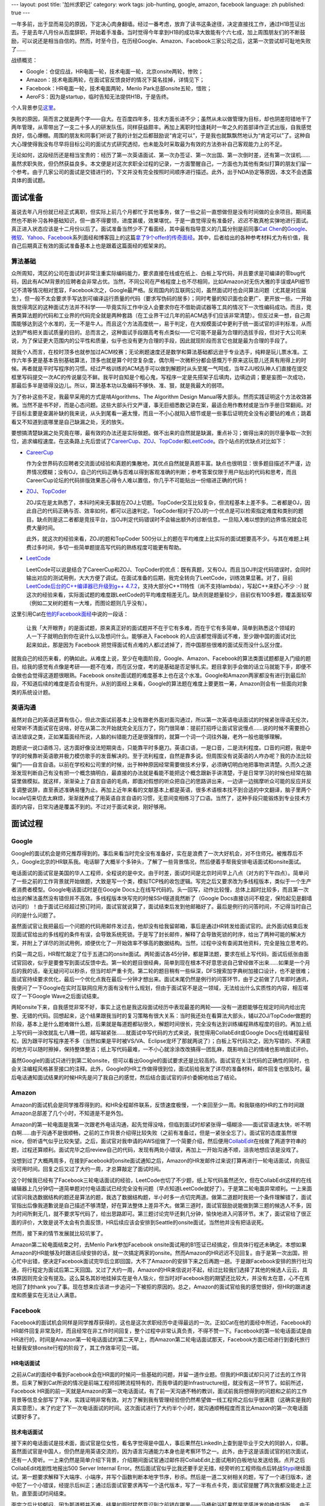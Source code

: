 ---
layout: post
title: '加州求职记'
category: work
tags: job-hunting, google, amazon, facebook
language: zh
published: true
---

.. image:: {{ site.attachment_dir }}2013-03-17-job-hunting.jpg
    :class: title-icon
    :alt: Job hunting

一年多前，出于显而易见的原因，下定决心肉身翻墙。经过一番考虑，放弃了读书这条途径，决定直接找工作，通过H1B签证出去。于是去年八月份从百度辞职，开始着手准备。当时觉得今年拿到H1B的成功率大致能有个六七成，加上周围朋友们的不断鼓励，可以说还是相当自信的。然而，时至今日，在历经Google、Amazon、Facebook三家公司之后，这第一次尝试却可耻地失败了……

战绩概览：

*   Google：仓促应战，HR电面一轮，技术电面一轮，北京onsite两轮，惨败；
*   Amazon：技术电面两轮，在面试官反馈良好的情况下莫名挂掉，详情见下；
*   Facebook：HR电面一轮，技术电面两轮，Menlo Park总部onsite五轮，惜败；
*   AeroFS：因为是startup，临时告知无法提供H1B，于是告终。

个人背景参见\ `这里`__\ 。

__ about.html

失败的原因，简而言之就是两个字——自大。在百度四年多，技术方面长进不少；虽然从未以做管理为目标，却也阴差阳错地干了两年管理，从零带出了一支二十多人的研发队伍，同样获益颇丰。再加上离职时恰逢耗时一年之久的首部译作正式出版，自我感觉良好，信心爆棚。周围的朋友和同事们听说了我的计划之后都鼓励说“肯定可以”，于是我也就飘飘然地认为“肯定可以”了。这种自大心理使得我没有尽早将目标公司的面试方式研究透彻，也未能及时采取最为有效的方法弥补自己客观能力上的不足。

无论如何，这段经历还是相当宝贵的：经历了第一次英语面试、第一次办签证、第一次出国、第一次倒时差，还有第一次误机…… 虽然求职失败，但仍然获益良多。本文便是对这次求职全过程的记录，一方面警醒自己，一方面也为其他有类似打算的朋友们留一个参考。由于几家公司的面试是交错进行的，下文并没有完全按照时间顺序进行描述。此外，出于NDA协定等原因，本文不会透露具体的面试题。

.. more

面试准备
========

虽说去年八月份就已经正式离职，但实际上前几个月都忙于其他事务，做了一些之前一直想做但是没有时间做的业余项目。期间虽然也不断补习各种基础知识，但一直不得要领，进度甚缓，效果堪忧。于是一直觉得没有准备好，迟迟不敢真枪实弹地进行面试。真正进入状态应该是十二月份以后了。面试准备当然少不了看面经，其中最有指导意义的几篇分别是前同事\ `Cat Chen`__\ 的\ Google__\ 、\ `微软`__\ 、\ Yahoo__\ 、\ Facebook__\ 系列面经和博客园上的这篇\ `拿了9个offer的传奇面经`__\ 。其中，后者给出的各种参考材料尤为有价值，我自己后期真正有效的面试准备基本上也是跟着这篇面经的框架来的。

__ https://twitter.com/catchen
__ http://www.cnblogs.com/cathsfz/archive/2012/08/08/google-interview-experience.html
__ http://www.cnblogs.com/cathsfz/archive/2012/08/14/microsoft-interview-experience.html
__ http://www.cnblogs.com/cathsfz/archive/2012/08/21/yahoo-interview-experience.html
__ http://www.cnblogs.com/cathsfz/archive/2012/11/05/facebook-interview-experience.html
__ http://www.cnblogs.com/figure9/archive/2013/01/09/2853649.html

算法基础
--------

众所周知，湾区的公司在面试时非常注重实际编码能力，要求直接在线或在纸上、白板上写代码，并且要求是可编译的零bug代码，因此有ACM背景的应聘者会非常占优。当然，不同公司在严格程度上也不尽相同，比如Amazon对无伤大雅的手误或API细节记不清等情况相对宽容，Facebook次之，Google最严格。反观国内的互联网公司，虽然面试时也会问算法问题（尤其是对应届生），但一般不太会要求手写达到可编译运行质量的代码（要求写伪码的居多）；同时考量的知识面也会更广、更开放一些。一开始我觉得湾区的这种面试方法并不科学——毕竟实际工作中没人会要求你在不借助调试器等工具的情况下一次性编码成功。而且，竞赛类算法题的代码和工业界的代码完全就是两种套路（在工业界干过几年的前ACM选手们应该非常清楚）。但反过来一想，自己周围能够达到这个水准的，无一不是牛人。而且这个方法高度统一，易于判定，在大规模面试中更利于统一面试官的评判标准，从而达到严格把关面试质量的目的。总而言之，这种面试手段跟高考有点类似——它可能不是最为合理的选拔手段，但对于大公司来说，为了保证更大范围内的公平性和质量，似乎也没有更为合理的手段，因此就现阶段而言它也就是最为合理的手段了。

就我个人而言，在校时顶多也就参加过ACM校赛；无论刷题速度还是数学和算法基础都远逊于专业选手，纯粹是玩儿票水准。工作六年多更是基本告别基础算法，顶多也就是算个时空复杂度，偶尔用一次微积分都会感慨万千原来这玩意儿还真有用得上的时候。再者就是平时写程序的习惯。经过严格训练的ACM选手可以做到解题时从头至尾一气呵成，当年ZJU校队神人们直接在提交框里写码提交一次AC的传说屡见不鲜。我平时自知是个粗心鬼，写程序一定是先搭架子后填肉，边填边调；要是妄图一次成功，那最后多半是错得没边儿。所以，算法基本功以及编码不够快、准、狠，就是我最大的弱项。

为了弥补这些不足，我最早采用的方式是啃Algorithms、The Algorithm Design Manual等大部头。然而实践证明这个方法收效甚微。当然不是书不好，而是心态问题。这些大部头行文严谨，事无巨细悉数记录在案，最适合用作教材或是当作手册日常翻阅。对于目标主要是查漏补缺的我来说，从头到尾看一遍太慢，而且一不小心就陷入细节或是一些事后证明完全没有必要钻的难点；跳着看又不知道到底哪里是自己缺漏之处，无的放矢。

要想搞清楚缺漏之处究竟在哪，最有效的办法还是实际做题。做不出来的自然就是缺漏，重点补习；做得出来的则尽量争取一次到位，追求编程速度。在这条路上先后尝试了\ CareerCup_\ 、\ ZOJ_\ 、\ TopCoder_\ 和\ LeetCode_\ 。四个站点的优缺点对比如下：

*   CareerCup_

    作为全世界码农应聘者交流面试经验和真题的集散地，其优点自然就是真题丰富。缺点也很明显：很多题目描述不严谨，边界情况模糊；没有OJ，自己的代码正确与否难以得到客观准确的判断；参考答案仅限于用户贴出的代码和思考，而且CareerCup论坛的代码排版效果恶心得令人难以置信，你几乎不可能贴出一份缩进正确的代码！

*   ZOJ_\ 、\ TopCoder_

    ZOJ实在是太熟悉了，本科时闲来无事就在ZOJ上切题。TopCoder交互比较复杂，但流程基本上差不多。二者都是OJ，因此自己的代码正确与否、效率如何，都可以迅速判定。TopCoder相对于ZOJ的一个优点是可以检索指定难度和类别的题目。缺点则是这二者都是竞技平台，当OJ判定代码错误时不会输出额外的诊断信息，一旦陷入难以想到的边界情况就会花费大量时间。

    此外，就这次的经验来看，ZOJ的题和TopCoder 500分以上的题在平均难度上比实际的面试题要高不少。与其在难题上耗费过多时间，多切一些简单题提高写代码的熟练程度可能更有帮助。

*   LeetCode_

    LeetCode可以说是结合了CareerCup和ZOJ、TopCoder的优点：既有真题，又有OJ。而且当OJ判定代码错误时，会同时输出对应的测试用例，大大方便了调试。在面试准备的后期，我完全转向了LeetCode，训练效果显著。对了，目前\ `LeetCode后台的C++编译器已升级到g++ 4.7.2`__\ ，支持大部分C++11特性（尚不支持lambda），写起C++来舒心不少 :-) 就这次的经验来看，实际面试题的难度跟LeetCode的平均难度相差无几。缺点则是题量较少，目前仅有100多题，覆盖面较窄（例如二叉树的题有一大堆，而图论题则几乎没有）。

这里引用Cat在\ `他的Facebook面经`__\ 中说的一段话：

    让我「大开眼界」的是面试题，原来真正好的面试题并不在于它有多难，而在于它有多简单，简单到熟悉这个领域的人一下子就明白到你在说什么以及想问什么。能够进入 Facebook 的人应该都觉得面试不难，至少跟中国的面试对比起来如此，那是因为 Facebook 把觉得面试有点难的人都过滤掉了，而中国那些很难的面试反而没什么区分度。

__ http://www.cnblogs.com/cathsfz/archive/2012/11/05/facebook-interview-experience.html

就我自己的经历来看，的确如此。从难度上说，至少在电面阶段，Google、Amazon、Facebook的算法类面试题都是入门级的题目。给我的感觉有点像是考研——题不在难，而在区分度，考的是基础是否足够扎实。题目拿到手会做的话立马就能下手，即便不会做也会觉得这道题很眼熟。Facebook onsite面试题的难度基本上也在这个水准。Google和Amazon两家都没有进行到最后阶段，不知道后续的难度是否会有提升。从别的面经上来看，Google的算法题在难度上要更胜一筹，Amazon则会有一些面向对象类的系统设计题。

.. _LeetCode: http://leetcode.com/onlinejudge
.. _CareerCup: http://www.careercup.com
.. _ZOJ: http://acm.zju.edu.cn
.. _TopCoder: http://community.topcoder.com/tc

__ https://twitter.com/LeetCode/status/299889197727240194

英语沟通
--------

虽然对自己的英语还算有信心，但此次面试前基本上没有跟老外面对面沟通过，所以第一次英语电话面试的时候紧张得语无伦次，经常听不清面试官在说啥，好在从第二次开始就完全无压力了，窍门很简单：提前打招呼让面试官说慢点……说的时候不需要担心语法错误之类，正如某篇面经所说，人脑的纠错能力还是很强悍的，就算一个词一个词往外蹦，老外一般也能够理解。

跑题说一说口语练习，这方面好像没法短期突击，只能靠平时多磨刀。英语口语，一是口音，二是流利程度。口音的问题，我是中学的时候靠听英语歌并极力模仿歌手的发音解决的。至于流利程度，自然是靠多说。但周围没有说英语的人咋办呢？我的办法比较偏门——自言自语。以前在学校和公司里的时候，出于种种原因经常需要做技术分享，必须确切明白地把事物讲清楚。久而久之逐渐发现判断自己有没有把一个概念搞明白，最直接的办法就是看能不能把这个概念跟新手讲清楚，于是日常学习的时候也经常在脑袋里做模拟。就这样，渐渐染上了自言自语的毛病，即面对假想的听众把自己的思路讲出来，一边讲一边揣摩听众可能的反应并反复调整说辞，直至表述准确易懂为止。再加上近年来看的文献基本上都是英语，很多术语根本找不到合适的中文翻译，脑子里两个locale切来切去太麻烦，渐渐就养成了用英语自言自语的习惯，无意间变相练习了口语。当然了，这种手段只能锻炼到专业技术方面的内容，日常沟通是覆盖不到的。不过对于面试来说，刚好够用。

面试过程
========

Google
------

Google的面试机会是师兄推荐得到的。事后来看当时完全没有准备好，实在是浪费了一次大好机会，对不住师兄。被推荐后不久，Google北京的HR联系我。电话聊了大概半个多钟头，了解了一些背景情况，然后便着手帮我安排电话面试和onsite面试。

电话面试的面试官是美国的华人工程师，全程说的是中文。由于时差，面试时间是北京时间早上八点（对方的下午四点）。简单问了一些之前的工作背景就开始做题，大致是写一个类，模拟TCP栈的收包逻辑。写完之后又要求改为多线程版本，类似于一个生产者消费者模型。Google电话面试时是在Google Docs上在线写代码的。头一回写，动作比较慢，总体上超时比较多，而且第一次给出的解法虽然没有错但并不高效。多线程版本快写完的时候SSH隧道竟然断了（Google Docs直接访问不稳定，保险起见是翻墙访问的）！由于面试已经超过预订时间，面试官就说算了，面试结束后发到他邮箱好了。最后是例行的问答时间，不记得当时自己问的是什么问题了。

虽然面试官让我把最后一个问题的代码用邮件发过去，他却没有给我留邮箱，事后是通过HR转发给面试官的。此外面试结束后发现面试官给出的多线程的条件有误，会导致系统死锁。于是写了封长邮件，解释了会导致死锁的时序，给出了两种可能的解决方案，并附上了详尽的测试用例，顺便优化了一开始效率不够高的数据结构。当然，过程中没有查阅其他资料，完全是独立思考的。

约莫一周之后，HR帮忙敲定了位于五道口的onsite面试。两轮面试各45分钟，都是算法题，要求在纸上写代码，面试后纸张由面试官回收，似乎是要誊写到面试反馈中去。第一轮的题目很经典，简单到现在根本不好意思说自己曾经做不出来……如果是一个月后的我的话，毫无疑问可以秒杀，但当时却严重卡壳。第二轮的题目稍有一些纵深，DFS搜索加字典树加接口设计，也不是很难；面试官持续要求优化，最后一个优化点我在最后一分钟才想出来。面试末尾仍然是例行的问答环节，由于之前做了几年即时通讯，我便问了一下Google在实时互联网应用方面有没有什么规划，但由于面试官不是这一领域，无法给出什么实质性的内容，相互嗟叹了一下Google Wave之后面试结束。

两轮onsite下来，自我感觉非常不好，事实上这也是我这段面试经历中表现最差的两轮——没有一道题能够在规定时间内给出完整、无错的代码。回想起来，这个结果跟我当时的复习策略有很大关系：当时我还处在看算法大部头，辅以ZOJ/TopCoder做题的阶段，基本上是什么题难做什么题，后果就是每道题都钻很久，解题时间很长，完全没有达到训练编程熟练程度的目的。再加上纸上写代码一涂改就乱七八糟一团，越写越紧张……就面试中写代码的方式来说，我觉得用CollabEdit或Google Docs在线编程最轻松，因为跟平时写程序差不多（当然如果是平时被VS/VA、Eclipse宠坏了那就两说了）；白板上写代码次之，因为写错的、不满意的地方可以随时擦掉，保持整体整洁；纸上写代码最难，一不小心就涂涂改改搞得一团乱麻，既影响自己的情绪也影响面试评价。

虽然Google的面试只进行到第二轮onsite，但可以看出Google的面试要求还是比较高的。面试官在关注代码的正确性的同时，也会关注编程风格甚至接口的注释。此外，Google的HR工作做得很到位，面试前给我发了详尽的准备材料，邮件回复也很及时。最后电话通知面试结果的时候HR先是问了我自己的感觉，然后结合面试官的评价委婉地给出了结论。

Amazon
------

Amazon的面试机会是同学推荐得到的。和HR全程邮件联系，反馈速度极慢，一个来回至少一周。和我联络的HR的工作时间跟Amazon总部差了几个小时，不知道是不是外包。

Amazon的第一轮电面是我第一次跟老外电话沟通，起先觉得没啥，但临到面试时却紧张得一塌糊涂——面试官语速太快，听不明白啊……由于沟通不是很顺畅，之前的工作背景介绍得比较失败（之前有准备过，但是一紧张全忘了）。面试官的态度虽然很nice，但听语气似乎比较失望。之后，面试官对我申请的AWS组做了一个简要介绍，然后便用\ CollabEdit_\ 在线做了两道字符串的题，过程还算顺利。面试完毕之后review自己的代码，发现有两处小错误，再加上一开始沟通不顺，沮丧地想应该是没戏了。

没想到过了大概两周多，在接到Facebook的onsite面试通知之后，Amazon的HR发邮件过来说打算再进行一轮电话面试，向我征询可用时间。回复之后又过了大约一周，才总算敲定了面试时间。

这个时候我已经有了Facebook三轮电话面试的经验，LeetCode也切了不少题，纸上写代码虽然还欠，但在CollabEdit这样的在线编辑器上几分钟切一道简单题对付电话面试已经完全没有问题（早点知道LeetCode就好了）。于是第二轮电面异常顺利。一上来面试官问我选数据结构的题还是算法的题，我选了数据结构题，半小时多一点切完两道。做第二道题时我把一个条件理解错了，面试官指出后像我道歉说是自己描述不够清楚，好在算法整体上差异不大。做第三道时，面试官鼓励说能做到第三题的候选人不多，因为时间所剩无几，就不要求写代码了，给出思路即可。第三题讨论完毕还剩几分钟，愉快地进入问答环节。末了，面试官给了很正面的评价，大致是说不太会有负面反馈，HR后续应该会安排到Seattle的onsite面试，当然他并没有把话说死。

然而，接下来的情节发展就比较坑爹了。

Amazon第二轮电面结束之时，去Menlo Park参加Facebook onsite面试用的B1签证已经搞定，但具体行程还未确定。本想如果Amazon的HR能够及时跟进后续安排的话，就一次搞定两家的onsite。然而Amazon的HR迟迟不见回复。由于是第一次出国，担心忙中出错，便决定Facebook面试完毕后立即回国，大不了Amazon的安排下来之后再跑一趟。于是跟Facebook安排的旅行社沟通，将行程定为面试后第二天回国。又过了大约一周，Amazon的HR来信说对不起，经过比较我们选择了其他的候选人云云，具体原因则完全没有提及。这么莫名其妙地挂掉实在是令人恼火，但当时对Facebook抱的期望还比较大，并没有太在意，心不在焉地回了封thank you了事。现在想来应该进一步追问一下被拒的原因的。总之，Amazon的面试官给我的感觉很好，但HR的跟进速度和质量实在无法让人满意。

Facebook
--------

Facebook的面试机会同样是同学推荐获得的，这也是这次求职经历中走得最远的一次。正如Cat在他的面经中所述，Facebook的HR邮件回复非常及时，而且经常在非工作时间回复，整个过程中非常认真负责，不得不赞一下。Facebook的第一轮电话面试是由HR进行的，时间是Amazon第一轮电话面试的第二天早上，而Amazon第二轮电话面试那天，Facebook方面已经进行到委托旅行社替我安排onsite行程的阶段了，其工作效率可见一斑。

HR电话面试
~~~~~~~~~~

之前从Cat的面经中看到Facebook会在HR面的时候问一些基础的问题，并留一道作业题。但我的HR面试却只问了过去的工作背景。后来了解到Cat所说的情况是前端工程师招聘流程特有的，而我申请的是Infrastructure组，就没有这一环节了。如前所述，Facebook HR面的前一天就是Amazon的第一次电话面试，有了前一天沟通不畅的教训，面试前我将想得到的问题和之前的工作背景等信息全部写了下来，实践证明非常有效。对方了解到我有管理经验但仍然希望做一线工程师之后似乎很满意（这确实是我的真实意愿）。末了约定了下一次电话面试的时间。这次面试进行了大约半个小时，就沟通顺畅程度而言比Amazon的第一次电话面试要好多了。

技术电话面试
~~~~~~~~~~~~

接下来的电话面试是技术面，面试官是位女性，看名字觉得是中国人，事后果然在LinkedIn上查到是毕业于交大的同龄人，仰慕。虽然面试官是中国人，但仍然是用英语交流的，因为语言沟通能力本身也是考察环节之一。此外，由于这是该面试官的初次面试，还有一人旁听。一上来仍然是简单介绍下背景，介绍期间面试官通过邮件将CollabEdit上面试用的白板地址发送给我。点开之后CollabEdit戏剧性地报出500 Server Internal Error。然后面试官似乎比我还要手足无措，经旁听的工程师指点后转战\ Stypi_\ 继续面试。第一题要求解释下大端序、小端序，并写个函数判断本地字节序，秒杀。然后是一道二叉树相关的题，写了一个递归版本，途中犯了一个小错误，经提示后纠正；通过后面试官要求再写一个迭代版本，写了一半有点卡壳，面试官提醒了两次我都没能走上正轨，直至面试时间结束。

面完之后比较郁闷，因为那道题并不难。结果如厕时猛然意识到之前错在哪里——马桶和浴缸果然是灵感迸发的绝佳场所……由于面试过程中面试官曾给我发过一封邮件，我就迅速回复了一封邮件，给出了一份带有测试用例的可编译的代码。之后面试官很礼貌地回信说这是她第一次面试，我在面试时给出的解法和她熟悉的套路不一样，因此不知道该如何提示和引导，同时表明已在面试反馈中建议再找一名更为资深的工程师对我进行面试，“可能”还会有一次机会，并祝我好运。

之后便是焦急地等待。求职过程进行到这个时候，Google方面已经被拒，Amazon的第一次电话面试让我很沮丧，Facebook的这次面试前景似乎也很黯淡。等了好几天没有回音，一度令我很是消沉，每天只是默默地在LeetCode上切题。不想临近春节，Facebook的HR发来邮件预约第二次技术电话面试，没多久Amazon的HR也发来面试预约邮件，师弟\ `@mikeandmore2`__\ 又通过邮件帮我引荐了\ AeroFS_\ 的一位创始人（AeroFS是一家YC投资的做P2P文件同步/共享的startup）。这大概就是所谓绝处逢生吧……

Facebook第二次技术电话面试的面试官仍然是中国人。走到这一步，之前的训练效果开始显现，基本上找到快速搞定这类入门级算法题的窍门和感觉了。这一轮面试也比较顺，和之后进行的Amazon第二次电面类似，四十五分钟连切三题，第三题也是因为时间关系只需讲思路。面试官听上去比较满意。面完之后很兴奋，心想这下至少能去Menlo Park溜达一圈了，就算面试没通过，也权当是参加电话竞猜中了个加州三日游了——没想到最后真被我乌鸦嘴说中，唉！第二天便收到了HR的onsite邀请，然后便开始办签证。

__ https://twitter.com/mikeandmore2

.. _CollabEdit: http://collabedit.com
.. _Stypi: https://www.stypi.com
.. _AeroFS: https://www.aerofs.com

签证
~~~~

Cat曾经在某群内说过一句话，大致是说“某些人整天说要出国，却连个旅游签证都不肯办”。好吧，看到这句话的时候我就有种躺枪的感觉——此前我还从未办过签证。收到onsite邀请时已经是二月中旬，为了赶上4月1日的H1B申请，HR敦促我务必尽快完成面试。收到Facebook用于办理B1商务签证的邀请函后，紧张的签证准备工作就开始了：准备材料、填写DS160表格、预约面签，各种头大，按下不表。

非常幸运的是，我预约到一个非常近的面试时间，这样一来三月初便可以抵达Menlo Park。由于去年八月份已于百度离职，我不禁担心会否因为当前没有雇主而导致面签被拒。为此，准备了户口本、结婚证、过往聘用合同、银行交易记录、学位证、毕业证等林林总总一大堆材料。不想面签当天这些材料一份都没有用到，美女面试官只询问了赴美目的和我所申请的职位的工作地点，期间在电脑上确认了一下我之前的工作经历，末了微笑着说了一句“Good luck”便放行了，整个过程不到30秒，连Facebook的邀请函都没有看。

Onsite
~~~~~~

HR告知海外候选人的onsite面试一般安排成周五出发周一面试，中间隔一个周末，以便休息和倒时差，同时也尽量减少在职候选人请假的天数。我的onsite时间表也是如此。这个安排还是比较人性化的。不过事实证明短短一个周末是绝对倒不过来16个小时的时差——在美期间每天夜里都清醒得跟打了鸡血一样，完全没有睡意，以至于面试前一晚我只睡了不到四个小时，周一五场面试狂灌了四杯咖啡。今后再参加海外onsite恐怕得提前一个礼拜在家就开始倒时差才行。

Onsite前后，HR和负责协调旅社的Facebook工作人员都十分尽责，提供的信息十分详细。预订的酒店就是Cat面经中提到的Sheraton Palo Alto，地理位置极佳；缺点是网络龟速，恍如置身墙内，当时心想要是全美都这么个破网速，肉身翻墙又为哪般？

由于onsite是在总部进行，事先要签署一份NDA协议。协议内容十分严格，其中规定在面试期间获悉的任何information都属于保密范畴，所以我只会拣\ GlassDoor_\ 上涉及到的内容来写，面试中问答环节的内容就略过不提了（Facebook方面曾发邮件说欢迎到GlassDoor上写面经，所以这样做应该是安全的）。

.. _GlassDoor: http://www.glassdoor.com

Sheraton Palo Alto到Facebook总部大约20分钟车程。面试当天早上在酒店门口打车过去，在前台签到时大约是9:30，然后便是静候HR。期间连入Facebook的访客用无线网络上了会儿网，这才总算找回了对美帝网速的信心。十点钟帅哥HR准时现身，一番寒暄后便带我简单逛了一下园区，灌了杯咖啡。其中我最口水的是站立办公用的桌子和超大的显示器。其他细节各种面经都有介绍，按下不表。

面试在一个小号会议室进行，两面墙上都有答题用的白板。面试开始前，HR先介绍了各轮面试的内容和顺序。面试官分三种角色：

*   Ninja（忍者）：面coding，白板写代码；
*   Jedi（星战里的绝地武士）：面文化内容，诸如个人兴趣、职业规划等务虚内容；
*   Pirate（海盗）：面系统设计。

我的面试安排是上午一轮ninja、一轮jedi加ninja、一轮pirate，下午两轮ninja。每轮45分钟。

第一轮ninja是个华人面试官。一共两道题，第一题先写出了一个正确但不太高效的解法；优化了一会儿，面试官勉强满意，进入第二题。第二题是道完全没见过的图论题，面试官题目描述到一半的时候我自以为想出一个很简单的做法，于是迅速说了思路，结果面试官也迅速给出了一个反例……来回两次之后面试官告诉我此路不通，挣扎了一会儿仍然没思路，最后终于时间到，不得不放弃。事后发现也是个经典问题，做不出来纯属复习不到位。这也是之前过于依赖LeetCode的恶果——LeetCode上的题目类型较窄，很多方面没有覆盖到。

第二轮是jedi加ninja，有两个面试官，一个负责面试，一个见习旁听。一上来先是jedi角色，聊了大约二十分钟，还算比较投机。余下的时间做了道题，一次性顺利通过。末了提问环节的时候聊到园区内各种涂鸦，顺手在白板上给旁听的面试官画了个漫画像（那位是光头，好画……）。

第三轮开始之前有十分钟中场休息时间，HR再次现身，又带我转了一圈，再灌一杯咖啡（困啊）。然后发生了一件比较坑爹的事情——面试官放鸽子了。我们回到会议室后，面试官并没有按时出现。又等了两分钟，HR出去打了个电话，叽哩咕噜了一会儿，然后一脸郁闷地骂了句“fuck”。原来面试官搞错了时间表，接电话时人还在家里……好在HR快速找到一位临时面试官，得以继续面试。虽然面试开始时间比预订时间晚了十五分钟，但这位临时面试官的表现却很专业。面完之后我自我感觉还不错。但事后才知道这一轮我的表现并不太好。原因有两个：第一，这是我这次求职过程中的第一轮也是唯一一轮系统设计面试，没有经验；第二，想太多了，一上来就往大数据上去想，从磁盘存储着手，没有及时发现面试官给出的数据量完全可以放入内存，面试官提示了几次才发现想复杂了（明明以前自己当面试官的时候还给候选人下过这个套的说）。

之后便是午餐。按惯例是由推荐人领候选人去餐厅，如果推荐人不在或没有推荐人，则由HR领去餐厅。我的推荐人当时正在国内，我本以为HR会过来，没想到发现Cat等在会议室门口。原来HR根据我简历上的背景资料给公司内可能认识我的人群发了邮件，希望找到熟人陪我吃午饭，而Cat在最后一分钟发现了这封邮件。由于我的日程是面试完毕后立即回国，没有时间游玩，所以事前基本没有通知在加州的同学和朋友，能见到熟人实在是意料之外的惊喜，让我对Facebook招聘工作的印象再次大大加分。午饭前后各一杯咖啡下肚，Cat又带我略逛了下园区，期间聊得十分愉快，感谢感谢！

下午是接连两轮ninja。第一轮是个欧洲口音的美女面试官。第一道题在第二轮电话面试中问过，告知之后换了一道，结果悲剧地卡在这道题上。题目本身不难，我也有思路。写到一半的时候面试官说这个算法占得空间太多，不够好，于是我试图按照她的思路走，结果自己没太想清楚，越走越绕，小错不断。眼看时间所剩无几，决定还是按照我原先的思路来，好歹先解出来，好坏再说。最后磕磕绊绊总算写出来。但这一轮只做了这么一道题，显然不理想。最后一轮又是两个面试官，一个主导一个旁听。这一轮的状况跟第二轮电话面试时差不多，非常顺，45分钟切了三道题，而且都写出了完整的代码。

第五轮结束后面试官直接将我送出了园区。本以为HR还会出现，打算再次道谢（整个招聘过程中他的工作确实非常出色），但最后没有见到。上午面试官放鸽子前就看他一副神色匆匆状，估计其他事情也忙得够呛。当时我还没有意识到上午最后一轮系统设计面试的评价不够高，心想除了上下午第一轮表现不好以外，其余三轮还不错，应该有胜算，于是心情还不错。

事后和Cat交流时了解到，一般onsite面试只安排四轮，如果四轮表现模棱两可，最后会加面一轮。但我的五轮面试是一早就确定好的，这点比较奇怪。我猜有可能是因为第一轮电话面试的结论比较模糊的缘故。

拒信
~~~~

不知道是不是因为时差导致神智不清，我居然将机票上的出发时间1200PM错看成200PM，然后华丽丽地以误机画上了个人第一次国际旅行的句号……还好改签免费，不然可就亏大了（来回机票、住宿、餐饮、地面交通费用都是由Facebook报销的）。精疲力尽地回到北京之后，首都机场的Wifi死活连不上，回到家里立即查收邮件，于是就收到了拒信。不由得埋怨Facebook招聘工作未免太过高效了吧，各位面试官要不要再慎重考虑下啊？（哭……）不得不说当时还是相当沮丧的。HR在邮件中说可以另约时间沟通一下面试反馈的细节。考虑到onsite期间这位HR似乎工作非常繁忙，出于节约对方时间的考虑，回复邮件时我附上了一份用Google Docs做的在线问卷，其中列出了所有想问的问题，并尽量安排成了选择题的形式。同时，考虑到有某些问题可能不方便作答，所有问题都设置成了选答题。

之后，不光收到了HR对问卷的答复，还收到了onsite面试官的反馈细节。由此我才得知系统设计面的反馈不佳。此外jedi面的反馈似乎很好，看来就算换了门语言，嘴皮子功夫也还是过得去的。总之，在决定性的面试官投票中我以一票之差落选。

小结
~~~~

Facebook的面试从头到尾都如Cat所说的那样，没有高难度的题目，完全看基础是否足够扎实。我在电面和onsite面中出的状况全都是自己复习不到位或不够熟练所致。即便是系统设计题，也几乎不需要什么工作经验，我的感觉是比较优秀的应届生也不会有什么大问题，想得太多反倒容易栽跟头。

此外，如果不是Amazon反馈过晚，我应该还会在湾区再待上一两周，这样的话也许还来得及再争取一两家onsite面试机会。当然，Facebook onsite结束后我再次抱着侥幸心理盲目自信，没有下决心改签机票同样最不可恕……

事后Facebook又发了一份在线调查问卷，对面试体验做调查，末了还提供了一份礼品清单，T恤、帽子、鼠标、记事本等等任选一样。总之从头到尾Facebook给我的感觉都很好，无论是工作质量、效率，还是人文关怀，都做得非常到位甚至超出预期。

后记
====

从最早萌生人肉翻墙的念头，到亲身实践一遍，再到机会擦身而过，感慨良多。不过，至少这次的经历证明了自己虽然功力还不够，但也差得不太多。我尚未放弃，准备充分之后还会再试一次。面试是个经验活儿。此次求职经历中，第一次电话面试、第一次跟老外交流、第一次系统设计面试等等，都表现不佳。此前虽然当了无数次面试官，面人没有一百也有几十，但轮到自己以候选人身份经历的求职面试却只有一次。如果之前不那么犹豫不决，在试Google之前多试几家积攒经验，结果可能就完全不一样了。

最后，跟同样有意向通过找工作翻墙的朋友们说一句：翻墙的可行性其实很高，只要技术和英语这两个硬指标过关，且家人不反对，再加上胆大心细，就很有希望。可惜我的例子不足以鼓舞人心，只能写点流水帐供大家参考罢了。

这篇面经欠了将近一个月，一方面是因为求职不顺心生懒散，一方面是blog主机服务商接连故障，前两天才完全恢复。今日终于把欠债补上了。
